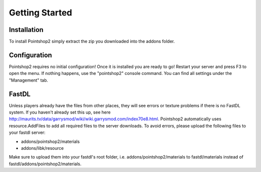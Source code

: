 Getting Started
===============

Installation
------------
To install Pointshop2 simply extract the zip you downloaded into the addons folder.

Configuration
-------------
Pointshop2 requires no initial configuration! Once it is installed you are ready to go!
Restart your server and press F3 to open the menu. If nothing happens, use the "pointshop2" console command.
You can find all settings under the "Management" tab.


FastDL
------
Unless players already have the files from other places, they will see errors or texture problems if there is no FastDL system. If you haven't already set this up, see here http://maurits.tv/data/garrysmod/wiki/wiki.garrysmod.com/index70e8.html. Pointshop2 automatically uses resource.AddFiles to add all required files to the server downloads. To avoid errors, please  upload the following files to your fastdl server:

- addons/pointshop2/materials
- addons/libk/resource

Make sure to upload them into your fastdl's root folder, i.e. addons/pointshop2/materials to fastdl/materials instead of fastdl/addons/pointshop2/materials.
